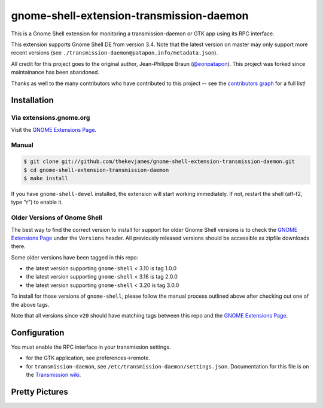 gnome-shell-extension-transmission-daemon
=========================================

This is a Gnome Shell extension for monitoring a transmission-daemon or GTK app
using its RPC interface.

This extension supports Gnome Shell DE from version 3.4. Note that the latest
version on master may only support more recent versions (see
``./transmission-daemon@patapon.info/metadata.json``).

All credit for this project goes to the original author, Jean-Philippe Braun
(`@eonpatapon`_). This project was forked since maintainance has been abandoned.

Thanks as well to the many contributors who have contributed to this project --
see the `contributors graph`_ for a full list!

Installation
------------

Via extensions.gnome.org
~~~~~~~~~~~~~~~~~~~~~~~~

Visit the `GNOME Extensions Page`_.

Manual
~~~~~~

.. code-block:: console

    $ git clone git://github.com/thekevjames/gnome-shell-extension-transmission-daemon.git
    $ cd gnome-shell-extension-transmission-daemon
    $ make install

If you have ``gnome-shell-devel`` installed, the extension will start working
immediately. If not, restart the shell (atf-f2, type "r") to enable it.

Older Versions of Gnome Shell
~~~~~~~~~~~~~~~~~~~~~~~~~~~~~

The best way to find the correct version to install for support for older Gnome
Shell versions is to check the `GNOME Extensions Page`_ under the ``Versions``
header. All previously released versions should be accessible as zipfile
downloads there.

Some older versions have been tagged in this repo:

* the latest version supporting ``gnome-shell`` < 3.10 is tag 1.0.0
* the latest version supporting ``gnome-shell`` < 3.16 is tag 2.0.0
* the latest version supporting ``gnome-shell`` < 3.20 is tag 3.0.0

To install for those versions of ``gnome-shell``, please follow the manual
process outlined above after checking out one of the above tags.

Note that all versions since ``v20`` should have matching tags between this
repo and the `GNOME Extensions Page`_.

Configuration
-------------

You must enable the RPC interface in your transmission settings.

* for the GTK application, see preferences->remote.
* for ``transmission-daemon``, see ``/etc/transmission-daemon/settings.json``.
  Documentation for this file is on the `Transmission wiki`_.

Pretty Pictures
---------------

.. image:: docs/screenshot.png
   :alt: Screenshot
.. image:: docs/screenshot-add.png
   :alt: Add Torrents
.. image:: docs/screenshot-filter.png
   :alt: Filter Torrents by State

.. _@eonpatapon: https://github.com/eonpatapon
.. _GNOME Extensions Page: https://extensions.gnome.org/extension/365/transmission-daemon-indicator/
.. _Transmission wiki: https://github.com/transmission/transmission/wiki/Editing-Configuration-Files
.. _contributors graph: https://github.com/TheKevJames/gnome-shell-extension-transmission-daemon/graphs/contributors
